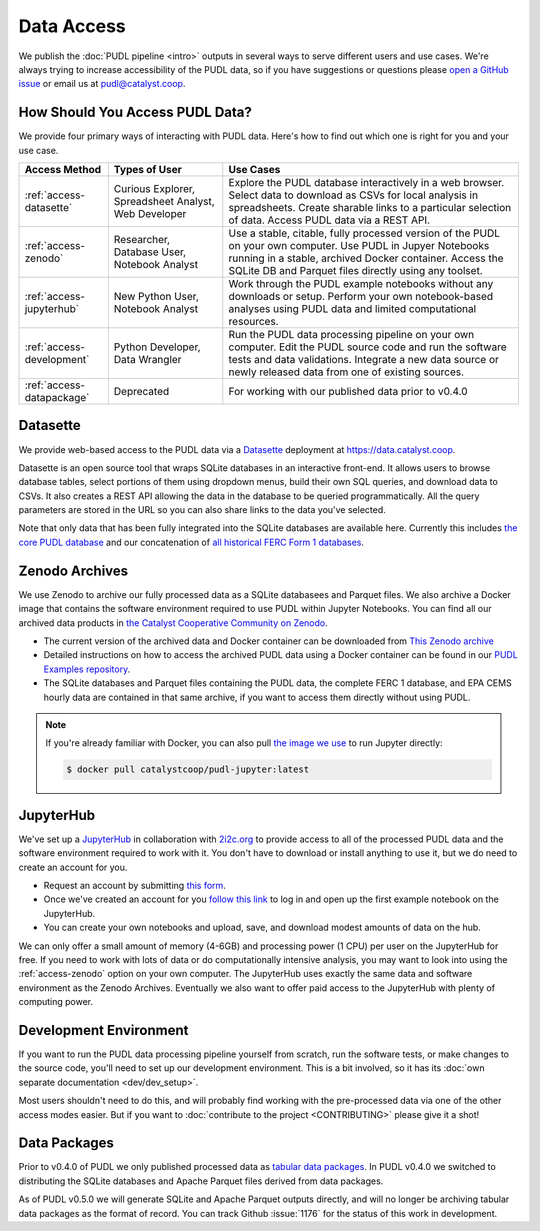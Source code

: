 =======================================================================================
Data Access
=======================================================================================

We publish the :doc:`PUDL pipeline <intro>` outputs in several ways to serve
different users and use cases. We're always trying to increase accessibility of the
PUDL data, so if you have suggestions or questions please `open a GitHub issue
<https://github.com/catalyst-cooperative/pudl/issues>`__ or email us at
pudl@catalyst.coop.

.. _access-modes:

---------------------------------------------------------------------------------------
How Should You Access PUDL Data?
---------------------------------------------------------------------------------------

We provide four primary ways of interacting with PUDL data. Here's how to find out
which one is right for you and your use case.

.. list-table::
   :widths: auto
   :header-rows: 1

   * - Access Method
     - Types of User
     - Use Cases
   * - :ref:`access-datasette`
     - Curious Explorer, Spreadsheet Analyst, Web Developer
     - Explore the PUDL database interactively in a web browser.
       Select data to download as CSVs for local analysis in spreadsheets.
       Create sharable links to a particular selection of data.
       Access PUDL data via a REST API.
   * - :ref:`access-zenodo`
     - Researcher, Database User, Notebook Analyst
     - Use a stable, citable, fully processed version of the PUDL on your own computer.
       Use PUDL in Jupyer Notebooks running in a stable, archived Docker container.
       Access the SQLite DB and Parquet files directly using any toolset.
   * - :ref:`access-jupyterhub`
     - New Python User, Notebook Analyst
     - Work through the PUDL example notebooks without any downloads or setup.
       Perform your own notebook-based analyses using PUDL data and limited
       computational resources.
   * - :ref:`access-development`
     - Python Developer, Data Wrangler
     - Run the PUDL data processing pipeline on your own computer.
       Edit the PUDL source code and run the software tests and data validations.
       Integrate a new data source or newly released data from one of existing sources.
   * - :ref:`access-datapackage`
     - Deprecated
     - For working with our published data prior to v0.4.0

.. _access-datasette:

---------------------------------------------------------------------------------------
Datasette
---------------------------------------------------------------------------------------

We provide web-based access to the PUDL data via a
`Datasette <https://datasette.io>`__ deployment at `<https://data.catalyst.coop>`__.

Datasette is an open source tool that wraps SQLite databases in an interactive
front-end. It allows users to browse database tables, select portions of them using
dropdown menus, build their own SQL queries, and download data to CSVs. It also
creates a REST API allowing the data in the database to be queried programmatically.
All the query parameters are stored in the URL so you can also share links to the
data you've selected.

Note that only data that has been fully integrated into the SQLite databases are
available here. Currently this includes `the core PUDL database
<https://data.catalyst.coop/pudl>`__ and our concatenation of `all historical FERC
Form 1 databases <https://data.catalyst.coop/ferc1>`__.

.. _access-zenodo:

---------------------------------------------------------------------------------------
Zenodo Archives
---------------------------------------------------------------------------------------

We use Zenodo to archive our fully processed data as a SQLite databasees and
Parquet files. We also archive a Docker image that contains the software environment
required to use PUDL within Jupyter Notebooks. You can find all our archived data
products in `the Catalyst Cooperative Community on Zenodo
<https://zenodo.org/communities/catalyst-cooperative/>`__.

* The current version of the archived data and Docker container can be
  downloaded from `This Zenodo archive <https://doi.org/10.5281/zenodo.3653158>`__
* Detailed instructions on how to access the archived PUDL data using a Docker
  container can be found in our `PUDL Examples repository
  <https://github.com/catalyst-cooperative/pudl-examples/>`__.
* The SQLite databases and Parquet files containing the PUDL data, the complete FERC 1
  database, and EPA CEMS hourly data are contained in that same archive, if you want
  to access them directly without using PUDL.

.. note::

   If you're already familiar with Docker, you can also pull
   `the image we use <https://hub.docker.com/r/catalystcoop/pudl-jupyter>`__ to run
   Jupyter directly:

   .. code-block:: console

      $ docker pull catalystcoop/pudl-jupyter:latest

.. _access-jupyterhub:

---------------------------------------------------------------------------------------
JupyterHub
---------------------------------------------------------------------------------------

We've set up a `JupyterHub <https://jupyter.org/hub>`__ in collaboration with
`2i2c.org <https://2i2c.org>`__ to provide access to all of the processed PUDL
data and the software environment required to work with it. You don't have to
download or install anything to use it, but we do need to create an account for you.

* Request an account by submitting `this form <https://forms.gle/TN3GuE2e2mnWoFC4A>`__.
* Once we've created an account for you
  `follow this link <https://bit.ly/pudl-examples-01>`__ to log in and open up the first
  example notebook on the JupyterHub.
* You can create your own notebooks and upload, save, and download modest amounts of
  data on the hub.

We can only offer a small amount of memory (4-6GB) and processing power (1 CPU) per
user on the JupyterHub for free. If you need to work with lots of data or do
computationally intensive analysis, you may want to look into using the
:ref:`access-zenodo` option on your own computer. The JupyterHub uses exactly the
same data and software environment as the Zenodo Archives. Eventually we also want to
offer paid access to the JupyterHub with plenty of computing power.

.. _access-development:

---------------------------------------------------------------------------------------
Development Environment
---------------------------------------------------------------------------------------

If you want to run the PUDL data processing pipeline yourself from scratch, run the
software tests, or make changes to the source code, you'll need to set up our
development environment. This is a bit involved, so it has its
:doc:`own separate documentation <dev/dev_setup>`.

Most users shouldn't need to do this, and will probably find working with the
pre-processed data via one of the other access modes easier. But if you want to
:doc:`contribute to the project <CONTRIBUTING>` please give it a shot!

.. _access-datapackage:

---------------------------------------------------------------------------------------
Data Packages
---------------------------------------------------------------------------------------

Prior to v0.4.0 of PUDL we only published processed data as `tabular data
packages <https://frictionlessdata.io/specs/tabular-data-package/>`__.  In PUDL
v0.4.0 we switched to distributing the SQLite databases and Apache Parquet files
derived from data packages.

As of PUDL v0.5.0 we will generate SQLite and Apache Parquet outputs directly,
and will no longer be archiving tabular data packages as the format of record.
You can track Github :issue:`1176` for the status of this work in development.
